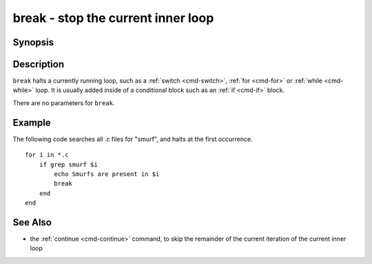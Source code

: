 .. _cmd-break:

break - stop the current inner loop
===================================

Synopsis
--------

.. synopsis::

    LOOP_CONSTRUCT
       [COMMANDS ...]
       break
       [COMMANDS ...]
    end

Description
-----------

``break`` halts a currently running loop, such as a :ref:`switch <cmd-switch>`, :ref:`for <cmd-for>` or :ref:`while <cmd-while>` loop. It is usually added inside of a conditional block such as an :ref:`if <cmd-if>` block.

There are no parameters for ``break``.


Example
-------
The following code searches all .c files for "smurf", and halts at the first occurrence.

::

    for i in *.c
        if grep smurf $i
            echo Smurfs are present in $i
            break
        end
    end

See Also
--------

- the :ref:`continue <cmd-continue>` command, to skip the remainder of the current iteration of the current inner loop
